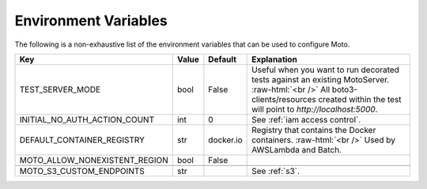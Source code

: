 .. _environment_variables:

.. role:: raw-html(raw)
    :format: html

=======================
Environment Variables
=======================

The following is a non-exhaustive list of the environment variables that can be used to configure Moto.



+-------------------------------+----------+-----------+-------------------------------------------------------------------------------------------------+
| Key                           | Value    | Default   | Explanation                                                                                     |
+===============================+==========+===========+=================================================================================================+
| TEST_SERVER_MODE              | bool     | False     | Useful when you want to run decorated tests against an existing MotoServer.  :raw-html:`<br />` |
|                               |          |           | All boto3-clients/resources created within the test will point to `http://localhost:5000`.      |
+-------------------------------+----------+-----------+-------------------------------------------------------------------------------------------------+
| INITIAL_NO_AUTH_ACTION_COUNT  | int      | 0         | See :ref:`iam access control`.                                                                  |
+-------------------------------+----------+-----------+-------------------------------------------------------------------------------------------------+
| DEFAULT_CONTAINER_REGISTRY    | str      | docker.io | Registry that contains the Docker containers.  :raw-html:`<br />`                               |
|                               |          |           | Used by AWSLambda and Batch.                                                                    |
+-------------------------------+----------+-----------+-------------------------------------------------------------------------------------------------+
| MOTO_ALLOW_NONEXISTENT_REGION | bool     | False     |                                                                                                 |
+-------------------------------+----------+-----------+-------------------------------------------------------------------------------------------------+
|                               |          |           |                                                                                                 |
+-------------------------------+----------+-----------+-------------------------------------------------------------------------------------------------+
| MOTO_S3_CUSTOM_ENDPOINTS      | str      |           | See :ref:`s3`.                                                                                  |
+-------------------------------+----------+-----------+-------------------------------------------------------------------------------------------------+

